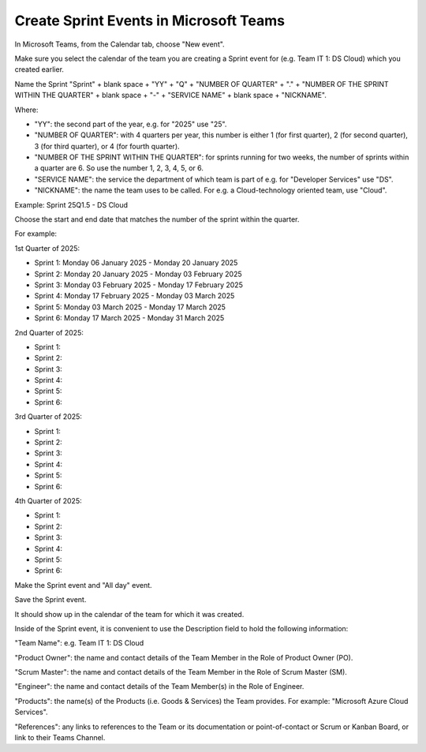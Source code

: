Create Sprint Events in Microsoft Teams
========================================

In Microsoft Teams, from the Calendar tab, choose "New event".

Make sure you select the calendar of the team you are creating a Sprint event for (e.g. Team IT 1: DS Cloud) which you created earlier.

Name the Sprint "Sprint" + blank space + "YY" + "Q" + "NUMBER OF QUARTER" + "." + "NUMBER OF THE SPRINT WITHIN THE QUARTER" + blank space + "-" + "SERVICE NAME" + blank space + "NICKNAME".

Where:

- "YY": the second part of the year, e.g. for "2025" use "25".
- "NUMBER OF QUARTER": with 4 quarters per year, this number is either 1 (for first quarter), 2 (for second quarter), 3 (for third quarter), or 4 (for fourth quarter).
- "NUMBER OF THE SPRINT WITHIN THE QUARTER": for sprints running for two weeks, the number of sprints within a quarter are 6. So use the number 1, 2, 3, 4, 5, or 6.
- "SERVICE NAME": the service the department of which team is part of e.g. for "Developer Services" use "DS".
- "NICKNAME": the name the team uses to be called. For e.g. a Cloud-technology oriented team, use "Cloud".

Example: Sprint 25Q1.5 - DS Cloud

Choose the start and end date that matches the number of the sprint within the quarter.

For example:

1st Quarter of 2025: 

- Sprint 1: Monday 06 January 2025 - Monday 20 January 2025
- Sprint 2: Monday 20 January 2025 - Monday 03 February 2025
- Sprint 3: Monday 03 February 2025 - Monday 17 February 2025
- Sprint 4: Monday 17 February 2025 - Monday 03 March 2025
- Sprint 5: Monday 03 March 2025 - Monday 17 March 2025
- Sprint 6: Monday 17 March 2025 - Monday 31 March 2025

2nd Quarter of 2025: 

- Sprint 1: 
- Sprint 2:
- Sprint 3:
- Sprint 4:
- Sprint 5:
- Sprint 6:

3rd Quarter of 2025: 

- Sprint 1: 
- Sprint 2:
- Sprint 3:
- Sprint 4:
- Sprint 5:
- Sprint 6:

4th Quarter of 2025: 

- Sprint 1: 
- Sprint 2:
- Sprint 3:
- Sprint 4:
- Sprint 5:
- Sprint 6:

Make the Sprint event and "All day" event.

Save the Sprint event. 

It should show up in the calendar of the team for which it was created.

Inside of the Sprint event, it is convenient to use the Description field to hold the following information:

"Team Name": e.g. Team IT 1: DS Cloud

"Product Owner": the name and contact details of the Team Member in the Role of Product Owner (PO).

"Scrum Master": the name and contact details of the Team Member in the Role of Scrum Master (SM).

"Engineer": the name and contact details of the Team Member(s) in the Role of Engineer.

"Products": the name(s) of the Products (i.e. Goods & Services) the Team provides. For example: "Microsoft Azure Cloud Services".

"References": any links to references to the Team or its documentation or point-of-contact or Scrum or Kanban Board, or link to their Teams Channel.